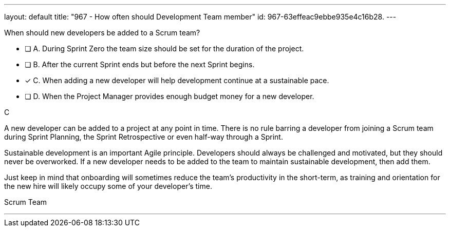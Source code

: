 ---
layout: default 
title: "967 - How often should Development Team member"
id: 967-63effeac9ebbe935e4c16b28.
---


[#question]


****

[#query]
--
When should new developers be added to a Scrum team?
--

[#list]
--
* [ ] A. During Sprint Zero the team size should be set for the duration of the project.
* [ ] B. After the current Sprint ends but before the next Sprint begins.
* [*] C. When adding a new developer will help development continue at a sustainable pace.
* [ ] D. When the Project Manager provides enough budget money for a new developer.

--
****

[#answer]
C

[#explanation]
--
A new developer can be added to a project at any point in time. There is no rule barring a developer from joining a Scrum team during Sprint Planning, the Sprint Retrospective or even half-way through a Sprint.

Sustainable development is an important Agile principle. Developers should always be challenged and motivated, but they should never be overworked. If a new developer needs to be added to the team to maintain sustainable development, then add them. 

Just keep in mind that onboarding will sometimes reduce the team's productivity in the short-term, as training and orientation for the new hire will likely occupy some of your developer's time.
--

[#ka]
Scrum Team

'''

